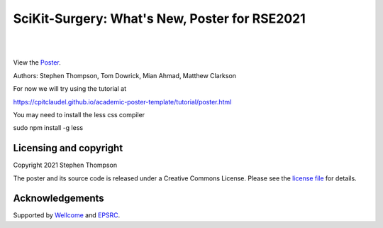 SciKit-Surgery: What's New, Poster for RSE2021
==============================================

.. image:: https://github.com/ucl/scikit-surgery/raw/web/assets/logo.svg
   :width: 512px
   :target: https://github.com/ucl/scikit-surgery
   :alt: Logo

|

.. image:: https://img.shields.io/badge/Cite-SciKit--Surgery-informational
   :target: https://doi.org/10.1007/s11548-020-02180-5
   :alt: The SciKit-Surgery paper

.. image:: https://img.shields.io/badge/-SciKit%20Surgery-blueviolet?style=flat&logo=youtube
   :target: https://youtu.be/0z8eIjqAbzQ
   :alt: SciKit-Surgery on YouTube

.. image:: https://img.shields.io/badge/-SeptembRSE-informational
   :target: https://septembrse.society-rse.org/
   :alt: SeptembRSE

|

.. image:: https://github.com/ucl/scikit-surgery-rse2021-poster/raw/master/sk_rse_poster.png
   :width: 256px
   :target: https://github-pages.ucl.ac.uk/scikit-surgery-rse2021-poster/
   :alt: View the poster here
View the `Poster`_.

Authors: Stephen Thompson, Tom Dowrick, Mian Ahmad, Matthew Clarkson 

For now we will try using the tutorial at

https://cpitclaudel.github.io/academic-poster-template/tutorial/poster.html

You may need to install the less css compiler

sudo npm install -g less


Licensing and copyright
-----------------------

Copyright 2021 Stephen Thompson 

The poster and its source code is released under a Creative Commons License. Please see the `license file`_ for details.


Acknowledgements
----------------

Supported by `Wellcome`_ and `EPSRC`_.


.. _`Wellcome EPSRC Centre for Interventional and Surgical Sciences`: http://www.ucl.ac.uk/weiss
.. _`SciKit-Surgery`: https://github.com/UCL/scikit-surgery/wiki
.. _`University College London (UCL)`: http://www.ucl.ac.uk/
.. _`Wellcome`: https://wellcome.ac.uk/
.. _`EPSRC`: https://www.epsrc.ac.uk/
.. _`license file`: https://github.com/thompson318/scikit-surgery-rse2021-poster/blob/master/LICENSE
.. _`Poster`: https://github-pages.ucl.ac.uk/scikit-surgery-rse2021-poster/
